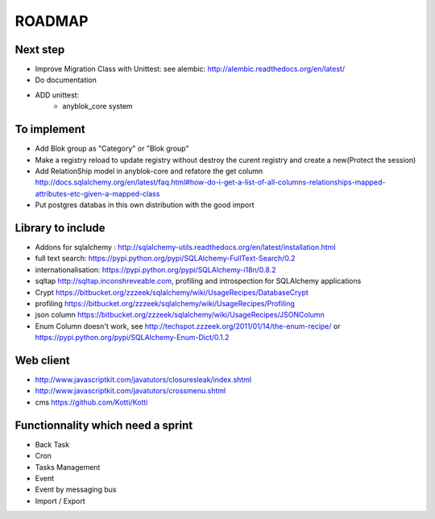 ROADMAP
=======

Next step
---------

* Improve Migration Class with Unittest: see alembic: http://alembic.readthedocs.org/en/latest/
* Do documentation
* ADD unittest:
    - anyblok_core system

To implement
------------

* Add Blok group as "Category" or "Blok group"
* Make a registry reload to update registry without destroy the curent registry and create a new(Protect the session)
* Add RelationShip model in anyblok-core and refatore the get column http://docs.sqlalchemy.org/en/latest/faq.html#how-do-i-get-a-list-of-all-columns-relationships-mapped-attributes-etc-given-a-mapped-class
* Put postgres databas in this own distribution with the good import

Library to include
------------------

* Addons for sqlalchemy : http://sqlalchemy-utils.readthedocs.org/en/latest/installation.html
* full text search: https://pypi.python.org/pypi/SQLAlchemy-FullText-Search/0.2
* internationalisation: https://pypi.python.org/pypi/SQLAlchemy-i18n/0.8.2
* sqltap http://sqltap.inconshreveable.com, profiling and introspection for SQLAlchemy applications
* Crypt https://bitbucket.org/zzzeek/sqlalchemy/wiki/UsageRecipes/DatabaseCrypt
* profiling https://bitbucket.org/zzzeek/sqlalchemy/wiki/UsageRecipes/Profiling
* json column https://bitbucket.org/zzzeek/sqlalchemy/wiki/UsageRecipes/JSONColumn
* Enum Column doesn't work, see http://techspot.zzzeek.org/2011/01/14/the-enum-recipe/
  or https://pypi.python.org/pypi/SQLAlchemy-Enum-Dict/0.1.2


Web client
----------

* http://www.javascriptkit.com/javatutors/closuresleak/index.shtml
* http://www.javascriptkit.com/javatutors/crossmenu.shtml
* cms https://github.com/Kotti/Kotti

Functionnality which need a sprint
----------------------------------

* Back Task
* Cron
* Tasks Management
* Event
* Event by messaging bus
* Import / Export 
